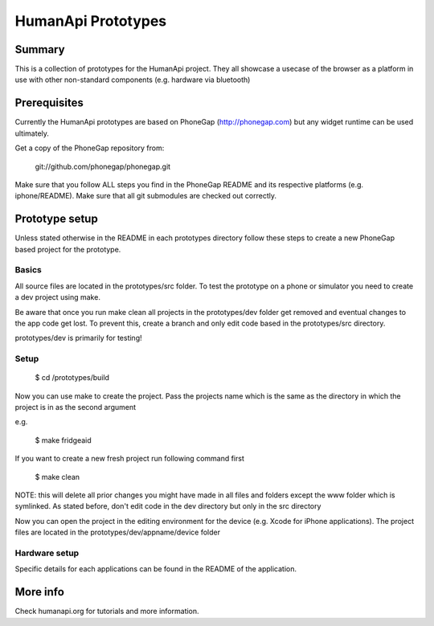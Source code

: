 HumanApi Prototypes
===================

Summary
-------

This is a collection of prototypes for the HumanApi project.
They all showcase a usecase of the browser as a platform in use with
other non-standard components (e.g. hardware via bluetooth)

Prerequisites
-------------

Currently the HumanApi prototypes are based on PhoneGap (http://phonegap.com)
but any widget runtime can be used ultimately.

Get a copy of the PhoneGap repository from:

	git://github.com/phonegap/phonegap.git

Make sure that you follow ALL steps you find in the PhoneGap README and its
respective platforms (e.g. iphone/README). Make sure that all git submodules
are checked out correctly.

Prototype setup
---------------

Unless stated otherwise in the README in each prototypes directory follow these
steps to create a new PhoneGap based project for the prototype.

Basics
~~~~~~

All source files are located in the prototypes/src folder.
To test the prototype on a phone or simulator you need to create a dev project
using make.

Be aware that once you run make clean all projects in the prototypes/dev
folder get removed and eventual changes to the app code get lost. To prevent
this, create a branch and only edit code based in the prototypes/src directory.

prototypes/dev is primarily for testing!

Setup
~~~~~

	$ cd /prototypes/build

Now you can use make to create the project. Pass the projects name which is the
same as the directory in which the project is in as the second argument

e.g.

	$ make fridgeaid

If you want to create a new fresh project run following command first

	$ make clean

NOTE: this will delete all prior changes you might have made in all files and
folders except the www folder which is symlinked. As stated before,
don't edit code in the dev directory but only in the src directory

Now you can open the project in the editing environment for the device (e.g.
Xcode for iPhone applications). The project files are located in the
prototypes/dev/appname/device folder

Hardware setup
~~~~~~~~~~~~~~

Specific details for each applications can be found in the README of the
application.

More info
---------

Check humanapi.org for tutorials and more information.